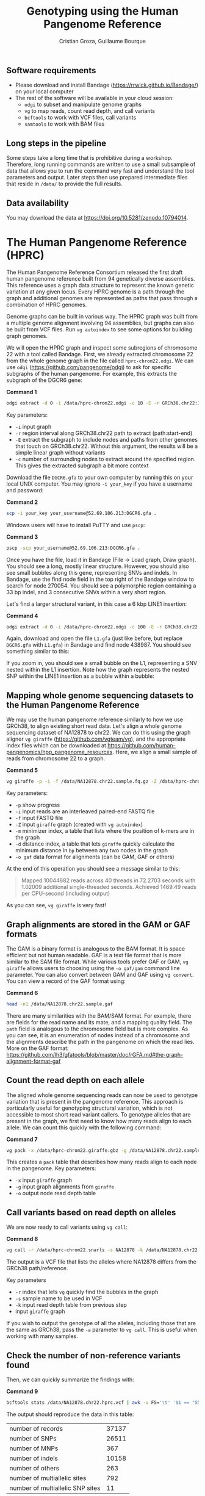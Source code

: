 #+TITLE: Genotyping using the Human Pangenome Reference
#+AUTHOR: Cristian Groza, Guillaume Bourque

** Software requirements
- Please download and install Bandage (https://rrwick.github.io/Bandage/) on your local computer
- The rest of the software will be available in your cloud session:
  - ~odgi~ to subset and manipulate genome graphs
  - ~vg~ to map reads, count read depth, and call variants
  - ~bcftools~ to work with VCF files, call variants
  - ~samtools~ to work with BAM files

** Long steps in the pipeline
Some steps take a long time that is prohibitive during a workshop. Therefore,
long running commands are written to use a small subsample of data that allows
you to run the command very fast and understand the tool parameters and output.
Later steps then use prepared intermediate files that reside in ~/data/~ to
provide the full results.

** Data availability
You may download the data at https://doi.org/10.5281/zenodo.10794014.

* The Human Pangenome Reference (HPRC)
The Human Pangenome Reference Consortium released the first draft human
pangenome reference built from 94 genetically diverse assemblies. This reference
uses a graph data structure to represent the known genetic variation at any
given locus. Every HPRC genome is a path through the graph and additional
genomes are represented as paths that pass through a combination of HPRC
genomes.

Genome graphs can be built in various way. The HPRC graph was built from a
multiple genome alignment involving 94 assemblies, but graphs can also be built
from VCF files. Run ~vg autoindex~ to see some options for building graph
genomes.

We will open the HPRC graph and inspect some subregions of chromosome 22 with a
tool called Bandage. First, we already extracted chromosome 22 from the whole
genome graph in the file called ~hprc-chrom22.odgi~. We can use ~odgi~
(https://github.com/pangenome/odgi) to ask for specific subgraphs of the human
pangenome. For example, this extracts the subgraph of the DGCR6 gene:

*Command 1*
#+BEGIN_SRC sh :exports code
  odgi extract -d 0 -i /data/hprc-chrom22.odgi -c 10 -E -r GRCh38.chr22:18906028-18912088 -o - | odgi view -g -i - > DGCR6.gfa
#+END_SRC
Key parameters:
 + ~-i~ input graph
 + ~-r~ region interval along GRCh38.chr22 path to extract (path:start-end)
 + ~-E~ extract the subgraph to include nodes and paths from other genomes that
   touch on GRCh38.chr22. Without this argument, the results will be a simple
   linear graph without variants
 + ~-c~ number of surrounding nodes to extract around the specified region. This
   gives the extracted subgraph a bit more context

Download the file ~DGCR6.gfa~ to your own computer by running this on your local UNIX computer.
You may ignore ~-i your_key~ if you have a username and password:

*Command 2*
#+BEGIN_SRC sh :exports code
  scp -i your_key your_username@52.69.106.213:DGCR6.gfa .
#+END_SRC

Windows users will have to install PuTTY and use ~pscp~:


*Command 3*
#+BEGIN_SRC sh :exports code
pscp -scp your_username@52.69.106.213:DGCR6.gfa .
#+END_SRC

Once you have the file, load it in Bandage (File -> Load graph, Draw graph). You
should see a long, mostly linear structure. However, you should also see small
bubbles along this gene, representing SNVs and indels. In Bandage, use the find
node field in the top right of the Bandage window to search for node 270054. You
should see a polymorphic region containing a 33 bp indel, and 3 consecutive SNVs
within a very short region.

[[file:images/indel_SNVs.png]]

Let's find a larger structural variant, in this case a 6 kbp LINE1 insertion:


*Command 4*
#+BEGIN_SRC sh :exports code
  odgi extract -d 0 -i /data/hprc-chrom22.odgi -c 100 -E -r GRCh38.chr22:26101249-26121249 -o - | odgi view -g -i - > L1.gfa
#+END_SRC
Again, download and open the file ~L1.gfa~ (just like before, but replace
~DGCR6.gfa~ with ~L1.gfa~) in Bandage and find node 438987. You should see
something similar to this:

[[file:images/L1.png]]

If you zoom in, you should see a small bubble on the L1, representing a SNV
nested within the L1 insertion. Note how the graph represents the nested SNP
within the LINE1 insertion as a bubble within a bubble:

[[file:images/nested_SNV.png]]

** Mapping whole genome sequencing datasets to the Human Pangenome Reference
We may use the human pangenome reference similarly to how we use GRCh38, to
align existing short read data. Let's align a whole genome sequencing dataset of
NA12878 to chr22. We can do this using the graph aligner ~vg giraffe~
(https://github.com/vgteam/vg), and the appropriate index files which can be
downloaded at https://github.com/human-pangenomics/hpp_pangenome_resources.
Here, we align a small sample of reads from chromosome 22 to a graph.

*Command 5*
#+BEGIN_SRC sh :exports code
  vg giraffe -p -i -f /data/NA12878.chr22.sample.fq.gz -Z /data/hprc-chrom22.giraffe.gbz -m /data/hprc-chrom22.min -d /data/hprc-chrom22.dist -o gam  > NA12878.chr22.sample.gam
#+END_SRC

Key parameters:
+ ~-p~ show progress
+ ~-i~ input reads are an interleaved paired-end FASTQ file
+ ~-f~ input FASTQ file
+ ~-Z~ input ~giraffe~ graph (created with ~vg autoindex~)
+ ~-m~ minimizer index, a table that lists where the position of k-mers are in the graph
+ ~-d~ distance index, a table that lets ~giraffe~ quickly calculate the minimum distance in ~bp~ between any two nodes in the graph
+ ~-o gaf~ data format for alignments (can be GAM, GAF or others)

At the end of this operation you should see a message similar to this:
#+begin_quote
Mapped 10044682 reads across 40 threads in 72.2703 seconds with 1.02009 additional single-threaded seconds.
Achieved 1469.49 reads per CPU-second (including output)
#+end_quote
As you can see, ~vg giraffe~ is very fast!

** Graph alignments are stored in the GAM or GAF formats
The GAM is a binary format is analogous to the BAM format. It is space efficient
but not human readable. GAF is a text file format that is more similar to the
SAM file format. While various tools prefer GAF or GAM, ~vg giraffe~ allows
users to choosing using the ~-o gaf/gam~ command line parameter. You can also
convert between GAM and GAF using ~vg convert~. You can view a record of the GAF
format using:

*Command 6*
#+BEGIN_SRC sh :exports code
head -n1 /data/NA12878.chr22.sample.gaf
#+END_SRC
There are many similarities with the BAM/SAM format. For example, there are
fields for the read name and its mate, and a mapping quality field. The ~path~
field is analogous to the chromosome field but is more complex. As you can see,
it is an enumeration of nodes instead of a chromosome and the alignments
describe the path in the pangenome on which the read lies. More on the GAF
format:
https://github.com/lh3/gfatools/blob/master/doc/rGFA.md#the-graph-alignment-format-gaf

** Count the read depth on each allele
The aligned whole genome sequencing reads can now be used to genotype variation
that is present in the pangenome reference. This approach is particularly useful
for genotyping structural variation, which is not accessible to most short read
variant callers. To genotype alleles that are present in the graph, we first
need to know how many reads align to each allele. We can count this quickly with
the following command:

*Command 7*
#+BEGIN_SRC sh :exports code
  vg pack -x /data/hprc-chrom22.giraffe.gbz -g /data/NA12878.chr22.sample.gam -o NA12878.chr22.pack
#+END_SRC

#+RESULTS:

This creates a ~pack~ table that describes how many reads align to each node in the pangenome.
Key parameters:
+ ~-x~ input ~giraffe~ graph
+ ~-g~ input graph alignments from ~giraffe~
+ ~-o~ output node read depth table

** Call variants based on read depth on alleles
We are now ready to call variants using ~vg call~:

*Command 8*
#+BEGIN_SRC sh :exports code
  vg call -r /data/hprc-chrom22.snarls -s NA12878 -k /data/NA12878.chr22.pack /data/hprc-chrom22.giraffe.gbz > NA12878.chr22.hprc.vcf
#+END_SRC
The output is a VCF file that lists the alleles where NA12878 differs from the GRCh38 path/reference.

Key parameters
+ ~-r~ index that lets ~vg~ quickly find the bubbles in the graph
+ ~-s~ sample name to be used in VCF
+ ~-k~ input read depth table from previous step
+ input ~giraffe~ graph

If you wish to output the genotype of all the alleles, including those that are the same as GRCh38, pass the ~-a~ parameter
to ~vg call~. This is useful when working with many samples.

** Check the number of non-reference variants found
Then, we can quickly summarize the findings with:

*Command 9*
#+BEGIN_SRC sh :exports code
  bcftools stats /data/NA12878.chr22.hprc.vcf | awk -v FS='\t' '$1 == "SN" {print $3,$4}'
#+END_SRC

The output should reproduce the data in this table:

|-----------------------------------------+-------|
| number  of  records                     | 37137 |
| number  of  SNPs                        | 26511 |
| number  of  MNPs                        |   367 |
| number  of  indels                      | 10158 |
| number  of  others                      |   263 |
| number  of  multiallelic  sites         |   792 |
| number  of  multiallelic     SNP  sites |    11 |
|-----------------------------------------+-------|

Overall, there are 28,636 insertions and 142,417 SNVs in the graph, of which
10,158 indels and 26,511 SNVs are in NA12878. However, NA12878 likely contains
many rare SNVs and indels that are not present in the pangenome reference and
thus were not called. To recover these, we may still leverage the pangenome
reference to remove reference bias and improve our precision and sensitivity. We
do so by using these HPRC-corrected alignments with traditional callers such as
~bcftools~, which work on reads aligned to the linear GRCh38 reference.

** Projecting alignments from the pangenome to a linear genome
Since GRCh38 is part of the pangenome, it's relationship to the HPRC genomes is
described by the graph. Therefore, any alignment that lies on a bubble can be
rewritten as an alignment relative to GRCh38, where the bubble is expressed as
an edit. For example, an alignment that matches 23 bp on GRCh38, 64 bp on HG002
and 44 bp on GRCh38 will be projected to GRCh38 as ~23M64I44M~. Note that there
is nothing special about GRCh38, we may project onto any genome in the graph
(specified with ~-p~). Project with the following command:

*Command 10*
#+BEGIN_SRC sh :exports code
  vg surject -p GRCh38.chr22 -t 2 -b -x /data/hprc-chrom22.giraffe.gbz /data/NA12878.chr22.sample.gam | samtools sort > NA12878.chr22.hprc.sample.bam
#+END_SRC

The output file ~NA12878.chr22.hprc.bam~ is now a regular BAM file that contains
alignments projected onto GRCh38.

Key parameters:
+ ~-p~ path onto which to project the alignments. Can be any genome that is part of the graph
+ ~-t~ number of threads to use, more is faster
+ ~-b~ output BAM
+ ~-x~ input ~giraffe~ graph
+ input GAM file to surject to BAM

If you check a record in the BAM file, you will see
the path named GRCh38.chr22 in the chromosome field:

*Command 11*
#+BEGIN_SRC sh :exports code
  samtools view NA12878.chr22.hprc.sample.bam | head -n1
#+END_SRC

This file can be accepted by tools such as ~DeepVariant~ or ~bcftools~. Let's
call SNVs and indels with ~bcftools~ on HPRC-corrected alignments:

*Command 12*
#+BEGIN_SRC sh :exports code
  bcftools mpileup -Ou -f /data/GRCh38.chr22.fa /data/NA12878.chr22.hprc.sample.bam | bcftools call -mv -Ov -o NA12878.chr22.bcftools.vcf
#+END_SRC

Let's summarize the new results just like before:

*Command 13*
#+BEGIN_SRC sh :exports code
bcftools stats /data/NA12878.chr22.bcftools.vcf | awk -v FS='\t' '$1 == "SN" {print $3,$4}'
#+END_SRC

Now compare with variants called with ~bwa mem~:

*Command 14*
#+BEGIN_SRC sh :exports code
bcftools stats /data/NA12878.chr22.bwamem.vcf | awk -v FS='\t' '$1 == "SN" {print $3,$4}'
#+END_SRC

Indeed we find more SNVs and indels that are unique to NA12878 when we use HPRC-corrected alignments.
|-----------------------------------------+----------------+---------+-------|
| Variants                                | HPRC-corrected | bwa mem |  Gain |
|-----------------------------------------+----------------+---------+-------|
| number  of  SNPs                        |          65447 |   67146 | -1699 |
| number  of  indels                      |          14172 |   10672 |  3500 |
| number  of  multiallelic  sites         |            415 |     349 |    66 |
| number  of  multiallelic     SNP  sites |             39 |      46 |    -7 |
|-----------------------------------------+----------------+---------+-------|
#+TBLFM: $4=$2-$3

At the same time, we can compare to variants called from reads aligned with ~bwa mem~.
Indeed, calling variants with HPRC-corrected alignments removes 1699
SNVs (which could be false positives) and gains 3500 indels, which are the most
likely to be affected by reference bias.

Here we see a SNV that ~bcftools~ called with HPRC but missed with GRCh38
alignments in an IGV coverage track:

[[file:images/IGV_shot.png]]

First, we notice that the read depth on this SNV is slightly higher in HPRC than GRCh38.
As shown by the insert tables, HPRC enabled the recovery of 15 reads that support the
~C~ SNV, while GRCh38 recovered only 6.

** BONUS
The VCF files produced by ~vg~ call also indicate which nodes represent the
variant.

*Command 15*
#+BEGIN_SRC sh :exports code
bcftools view -H /data/NA12878.chr22.hprc.vcf | less
#+END_SRC
The ~ALT~ field indicates the source node, the node from which the graph
branches out and the sink, the node to which the graph merges again. The source
and sink nodes delimit the boundaries of a polymorphic locus. The ~AT~ field
enumerates the exact path of that variant. As an exercise, pick a variant,
subset the graph in this region with ~odgi~, download and visualize it with
Bandage by finding the source node of a variant.
